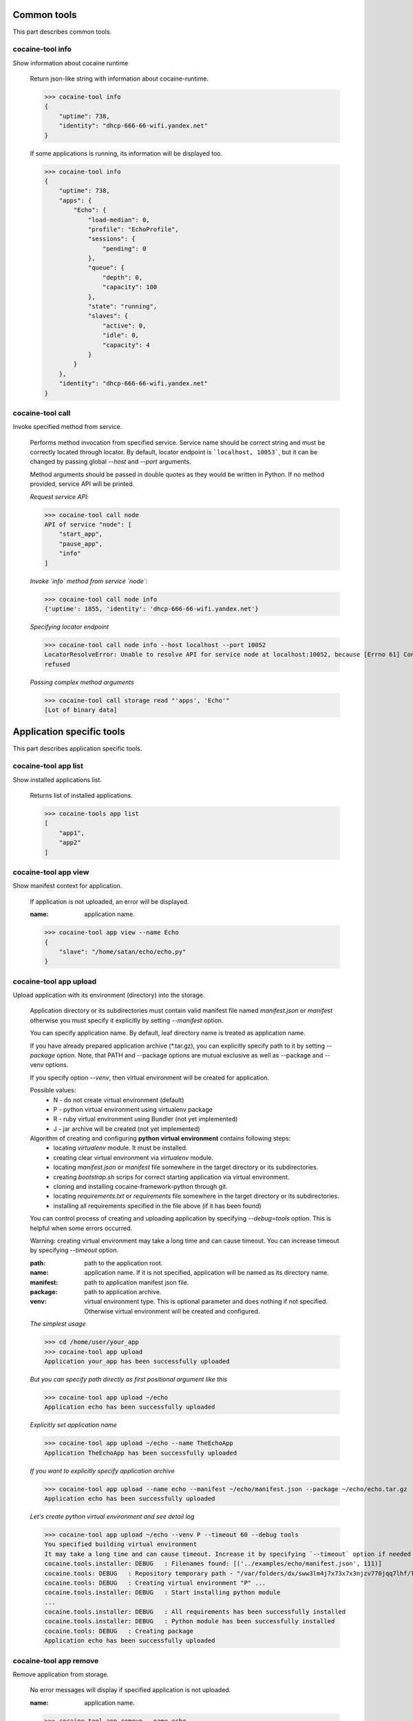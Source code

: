 Common tools
------------------------------------
This part describes common tools.


cocaine-tool info
''''''''''''''''''''''''''''''''''''
Show information about cocaine runtime

    Return json-like string with information about cocaine-runtime.

    >>> cocaine-tool info
    {
        "uptime": 738,
        "identity": "dhcp-666-66-wifi.yandex.net"
    }

    If some applications is running, its information will be displayed too.

    >>> cocaine-tool info
    {
        "uptime": 738,
        "apps": {
            "Echo": {
                "load-median": 0,
                "profile": "EchoProfile",
                "sessions": {
                    "pending": 0
                },
                "queue": {
                    "depth": 0,
                    "capacity": 100
                },
                "state": "running",
                "slaves": {
                    "active": 0,
                    "idle": 0,
                    "capacity": 4
                }
            }
        },
        "identity": "dhcp-666-66-wifi.yandex.net"
    }


cocaine-tool call
''''''''''''''''''''''''''''''''''''
Invoke specified method from service.

    Performs method invocation from specified service. Service name should be correct string and must be correctly
    located through locator. By default, locator endpoint is ```localhost, 10053```, but it can be changed by passing
    global `--host` and `--port` arguments.

    Method arguments should be passed in double quotes as they would be written in Python.
    If no method provided, service API will be printed.

    *Request service API*:

    >>> cocaine-tool call node
    API of service "node": [
        "start_app",
        "pause_app",
        "info"
    ]

    *Invoke `info` method from service `node`*:

    >>> cocaine-tool call node info
    {'uptime': 1855, 'identity': 'dhcp-666-66-wifi.yandex.net'}

    *Specifying locator endpoint*

    >>> cocaine-tool call node info --host localhost --port 10052
    LocatorResolveError: Unable to resolve API for service node at localhost:10052, because [Errno 61] Connection
    refused

    *Passing complex method arguments*

    >>> cocaine-tool call storage read "'apps', 'Echo'"
    [Lot of binary data]


Application specific tools
------------------------------------
This part describes application specific tools.

cocaine-tool app list
''''''''''''''''''''''''''''''''''''
Show installed applications list.

    Returns list of installed applications.

    >>> cocaine-tools app list
    [
        "app1",
        "app2"
    ]

cocaine-tool app view
''''''''''''''''''''''''''''''''''''
Show manifest context for application.

    If application is not uploaded, an error will be displayed.

    :name: application name.

    >>> cocaine-tool app view --name Echo
    {
        "slave": "/home/satan/echo/echo.py"
    }

cocaine-tool app upload
''''''''''''''''''''''''''''''''''''
Upload application with its environment (directory) into the storage.

    Application directory or its subdirectories must contain valid manifest file named `manifest.json` or `manifest`
    otherwise you must specify it explicitly by setting `--manifest` option.

    You can specify application name. By default, leaf directory name is treated as application name.

    If you have already prepared application archive (\*.tar.gz), you can explicitly specify path to it by setting
    `--package` option. Note, that PATH and --package options are mutual exclusive as well as --package and --venv
    options.

    If you specify option `--venv`, then virtual environment will be created for application.

    Possible values:
        * N - do not create virtual environment (default)
        * P - python virtual environment using virtualenv package
        * R - ruby virtual environment using Bundler (not yet implemented)
        * J - jar archive will be created (not yet implemented)

    Algorithm of creating and configuring **python virtual environment** contains following steps:
        * locating `virtualenv` module. It must be installed.
        * creating clear virtual environment via `virtualenv` module.
        * locating `manifest.json` or `manifest` file somewhere in the target directory or its subdirectories.
        * creating `bootstrap.sh` scrips for correct starting application via virtual environment.
        * cloning and installing cocaine-framework-python through git.
        * locating `requirements.txt` or `requirements` file somewhere in the target directory or its subdirectories.
        * installing all requirements specified in the file above (if it has been found)

    You can control process of creating and uploading application by specifying `--debug=tools` option. This is helpful
    when some errors occurred.

    Warning: creating virtual environment may take a long time and can cause timeout. You can increase timeout by
    specifying `--timeout` option.

    :path: path to the application root.
    :name: application name. If it is not specified, application will be named as its directory name.
    :manifest: path to application manifest json file.
    :package: path to application archive.
    :venv: virtual environment type. This is optional parameter and does nothing if not specified. Otherwise virtual
           environment will be created and configured.

    *The simplest usage*

    >>> cd /home/user/your_app
    >>> cocaine-tool app upload
    Application your_app has been successfully uploaded

    *But you can specify path directly as first positional argument like this*

    >>> cocaine-tool app upload ~/echo
    Application echo has been successfully uploaded

    *Explicitly set application name*

    >>> cocaine-tool app upload ~/echo --name TheEchoApp
    Application TheEchoApp has been successfully uploaded

    *If you want to explicitly specify application archive*

    >>> cocaine-tool app upload --name echo --manifest ~/echo/manifest.json --package ~/echo/echo.tar.gz
    Application echo has been successfully uploaded

    *Let's create python virtual environment and see detail log*

    >>> cocaine-tool app upload ~/echo --venv P --timeout 60 --debug tools
    You specified building virtual environment
    It may take a long time and can cause timeout. Increase it by specifying `--timeout` option if needed
    cocaine.tools.installer: DEBUG   : Filenames found: [('../examples/echo/manifest.json', 111)]
    cocaine.tools: DEBUG   : Repository temporary path - "/var/folders/dx/sww3lm4j7x73x7x3njzv770jqq7lhf/T/tmpSO_cva/repo"
    cocaine.tools: DEBUG   : Creating virtual environment "P" ...
    cocaine.tools.installer: DEBUG   : Start installing python module
    ...
    cocaine.tools.installer: DEBUG   : All requirements has been successfully installed
    cocaine.tools.installer: DEBUG   : Python module has been successfully installed
    cocaine.tools: DEBUG   : Creating package
    Application echo has been successfully uploaded

cocaine-tool app remove
''''''''''''''''''''''''''''''''''''
Remove application from storage.

    No error messages will display if specified application is not uploaded.

    :name: application name.

    >>> cocaine-tool app remove --name echo
    The app "echo" has been successfully removed

cocaine-tool app start
''''''''''''''''''''''''''''''''''''
Start application with specified profile.

    Does nothing if application is already running.

    :name: application name.
    :profile: desired profile.

    >>> cocaine-tool app start --name Echo --profile EchoDefault
    {
        "Echo": "the app has been started"
    }

    *If application is already running*

    >>> cocaine-tool app start --name Echo --profile EchoDefault
    {
        "Echo": "the app is already running"
    }

cocaine-tool app pause/stop
''''''''''''''''''''''''''''''''''''
Stop application.

    This command is alias for ```cocaine-tool app stop```.

    :name: application name.

    >>> cocaine-tool app pause --name Echo
    {
        "Echo": "the app has been stopped"
    }

    *For non running application*

    >>> cocaine-tool app pause --name Echo
    {
        "Echo": "the app is not running"
    }

cocaine-tool app restart
''''''''''''''''''''''''''''''''''''
Restart application.

    Executes ```cocaine-tool app pause``` and ```cocaine-tool app start``` sequentially.

    It can be used to quickly change application profile.

    :name: application name.
    :profile: desired profile. If no profile specified, application will be restarted with the current profile.

    *Usual case*

    >>> cocaine-tool app restart --name Echo
    [
        {
            "Echo": "the app has been stopped"
        },
        {
            "Echo": "the app has been started"
        }
    ]

    *If application was not run and no profile name provided*

    >>> cocaine-tool app restart --name Echo
    Error occurred: Application "Echo" is not running and profile not specified

    *But if we specify profile name*

    >>> cocaine-tool app restart --name Echo --profile EchoProfile
    [
        {
            "Echo": "the app is not running"
        },
        {
            "Echo": "the app has been started"
        }
    ]

    *In case wrong profile just stops application*

    >>> cocaine-tool app restart --name Echo --profile EchoProf
    [
        {
            "Echo": "the app has been stopped"
        },
        {
            "Echo": "object 'EchoProf' has not been found in 'profiles'"
        }
    ]

cocaine-tool app check
''''''''''''''''''''''''''''''''''''
Checks application status.

    :name: application name.

    >>> cocaine-tool app check --name Echo
    {
        "Echo": "stopped or missing"
    }


Profile specific tools
------------------------------------
This part describes profile specific tools.

cocaine-tool profile list
''''''''''''''''''''''''''''''''''''
Show installed profiles.

    Returns list of installed profiles.

    >>> cocaine-tool profile list
    [
        "EchoProfile"
    ]

cocaine-tool profile view
''''''''''''''''''''''''''''''''''''
Show profile configuration context.

    :name: profile name

    >>> cocaine-tool profile view --name EchoProfile
    {
        "pool-limit": 4
    }

cocaine-tool profile upload
''''''''''''''''''''''''''''''''''''
Upload profile into the storage.

    :name: profile name.
    :profile: path to the profile json file.

    >>> cocaine-tool profile upload --name EchoProfile --profile ../examples/echo/profile.json
    The profile "EchoProfile" has been successfully uploaded

cocaine-tool profile remove
''''''''''''''''''''''''''''''''''''
Remove profile from the storage.

    :name: profile name.

    >>> cocaine-tool profile remove --name EchoProfile
    The profile "EchoProfile" has been successfully removed


Profile specific tools
------------------------------------
This part describes runlist specific tools.

cocaine-tool runlist list
''''''''''''''''''''''''''''''''''''
Show uploaded runlists.

    Returns list of installed runlists.

    >>> cocaine-tool runlist list
    [
        "default"
    ]

cocaine-tool runlist view
''''''''''''''''''''''''''''''''''''
Show configuration context for runlist.

    :name: runlist name.

    >>> cocaine-tool runlist view --name default
    {
        "Echo": "EchoProfile"
    }

cocaine-tool runlist upload
''''''''''''''''''''''''''''''''''''
Upload runlist with context into the storage.

    :name: runlist name.
    :runlist: path to the runlist configuration json file.

    >>> cocaine-tool runlist upload --name default --runlist ../examples/echo/runlsit.json
    The runlist "default" has been successfully uploaded

cocaine-tool runlist create
''''''''''''''''''''''''''''''''''''
Create runlist and upload it into the storage.

    :name: runlist name.

    >>> cocaine-tool runlist create --name default
    The runlist "default" has been successfully created

cocaine-tool runlist remove
''''''''''''''''''''''''''''''''''''
Remove runlist from the storage.

    :name: runlist name.

    >>> cocaine-tool runlist remove --name default
    The runlist "default" has been successfully removed

cocaine-tool runlist add-app
''''''''''''''''''''''''''''''''''''
Add specified application with profile to the runlist.

    Existence of application or profile is not checked.

    :name: runlist name.
    :app: application name.
    :profile: suggested profile name.

    >>> cocaine-tool runlist add-app --name default --app Echo --profile EchoProfile
    {
        "status": "Success",
        "added": {
            "profile": "EchoProfile",
            "app": "Echo"
        },
        "runlist": "default"
    }


Crashlog specific tools
------------------------------------
This part describes crashlog specific tools.

cocaine-tool crashlog list
''''''''''''''''''''''''''''''''''''
Show crashlogs list for application.

    Prints crashlog list in timestamp - uuid format.

    :name: application name.

    >>> cocaine-tool crashlog list --name Echo
    Currently available crashlogs for application 'Echo'
    1372165800114964 Tue Jun 25 17:10:00 2013 2d92aa19-535d-4aa3-9c68-7aa32f9967df
    1372166090866950 Tue Jun 25 17:14:50 2013 e27b2ccc-64a6-4958-a9b4-f2abac974e4a
    1372166371522675 Tue Jun 25 17:19:31 2013 762f2fb8-8d8c-4b1d-ab79-14cdb6332ecb
    1372166822795587 Tue Jun 25 17:27:02 2013 1fd3ca03-3402-4279-8b2b-1e40ff92f4a7

cocaine-tool crashlog view
''''''''''''''''''''''''''''''''''''
Show crashlog for application with specified timestamp.

    :name: application name.
    :timestamp: desired timestamp - time_t format.

    >>> cocaine-tool crashlog view --name Echo --timestamp 1372165800114964
    Crashlog:
      File "/Library/Python/2.7/site-packages/tornado-3.1-py2.7.egg/tornado/ioloop.py", line 672, in start
        self._handlers[fd](fd, events)
      File "/Library/Python/2.7/site-packages/tornado-3.1-py2.7.egg/tornado/stack_context.py", line 331, in wrapped
        raise_exc_info(exc)
      File "/Library/Python/2.7/site-packages/tornado-3.1-py2.7.egg/tornado/stack_context.py", line 302, in wrapped
        ret = fn(*args, **kwargs)
      File "build/bdist.macosx-10.8-intel/egg/cocaine/asio/ev.py", line 93, in proxy
        self._callbacks[(fd, self.WRITE)]()
      File "build/bdist.macosx-10.8-intel/egg/cocaine/asio/stream.py", line 128, in _on_event
        sent = self.pipe.write(buffer(current, self.tx_offset))
    TypeError: an integer is required
    ERROR:tornado.application:Exception in I/O handler for fd 11

cocaine-tool crashlog remove
''''''''''''''''''''''''''''''''''''
Remove crashlog for application with specified timestamp from the storage.

    :name: application name.
    :timestamp: desired timestamp - time_t format.

    >>> cocaine-tool crashlog remove --name Echo --timestamp 1372165800114964
    Crashlog for app "Echo" has been removed

cocaine-tool crashlog removeall
''''''''''''''''''''''''''''''''''''
Remove all crashlogs for application from the storage.

    :name: application name.

    >>> cocaine-tool crashlog removeall --name Echo
    Crashlogs for app "Echo" have been removed